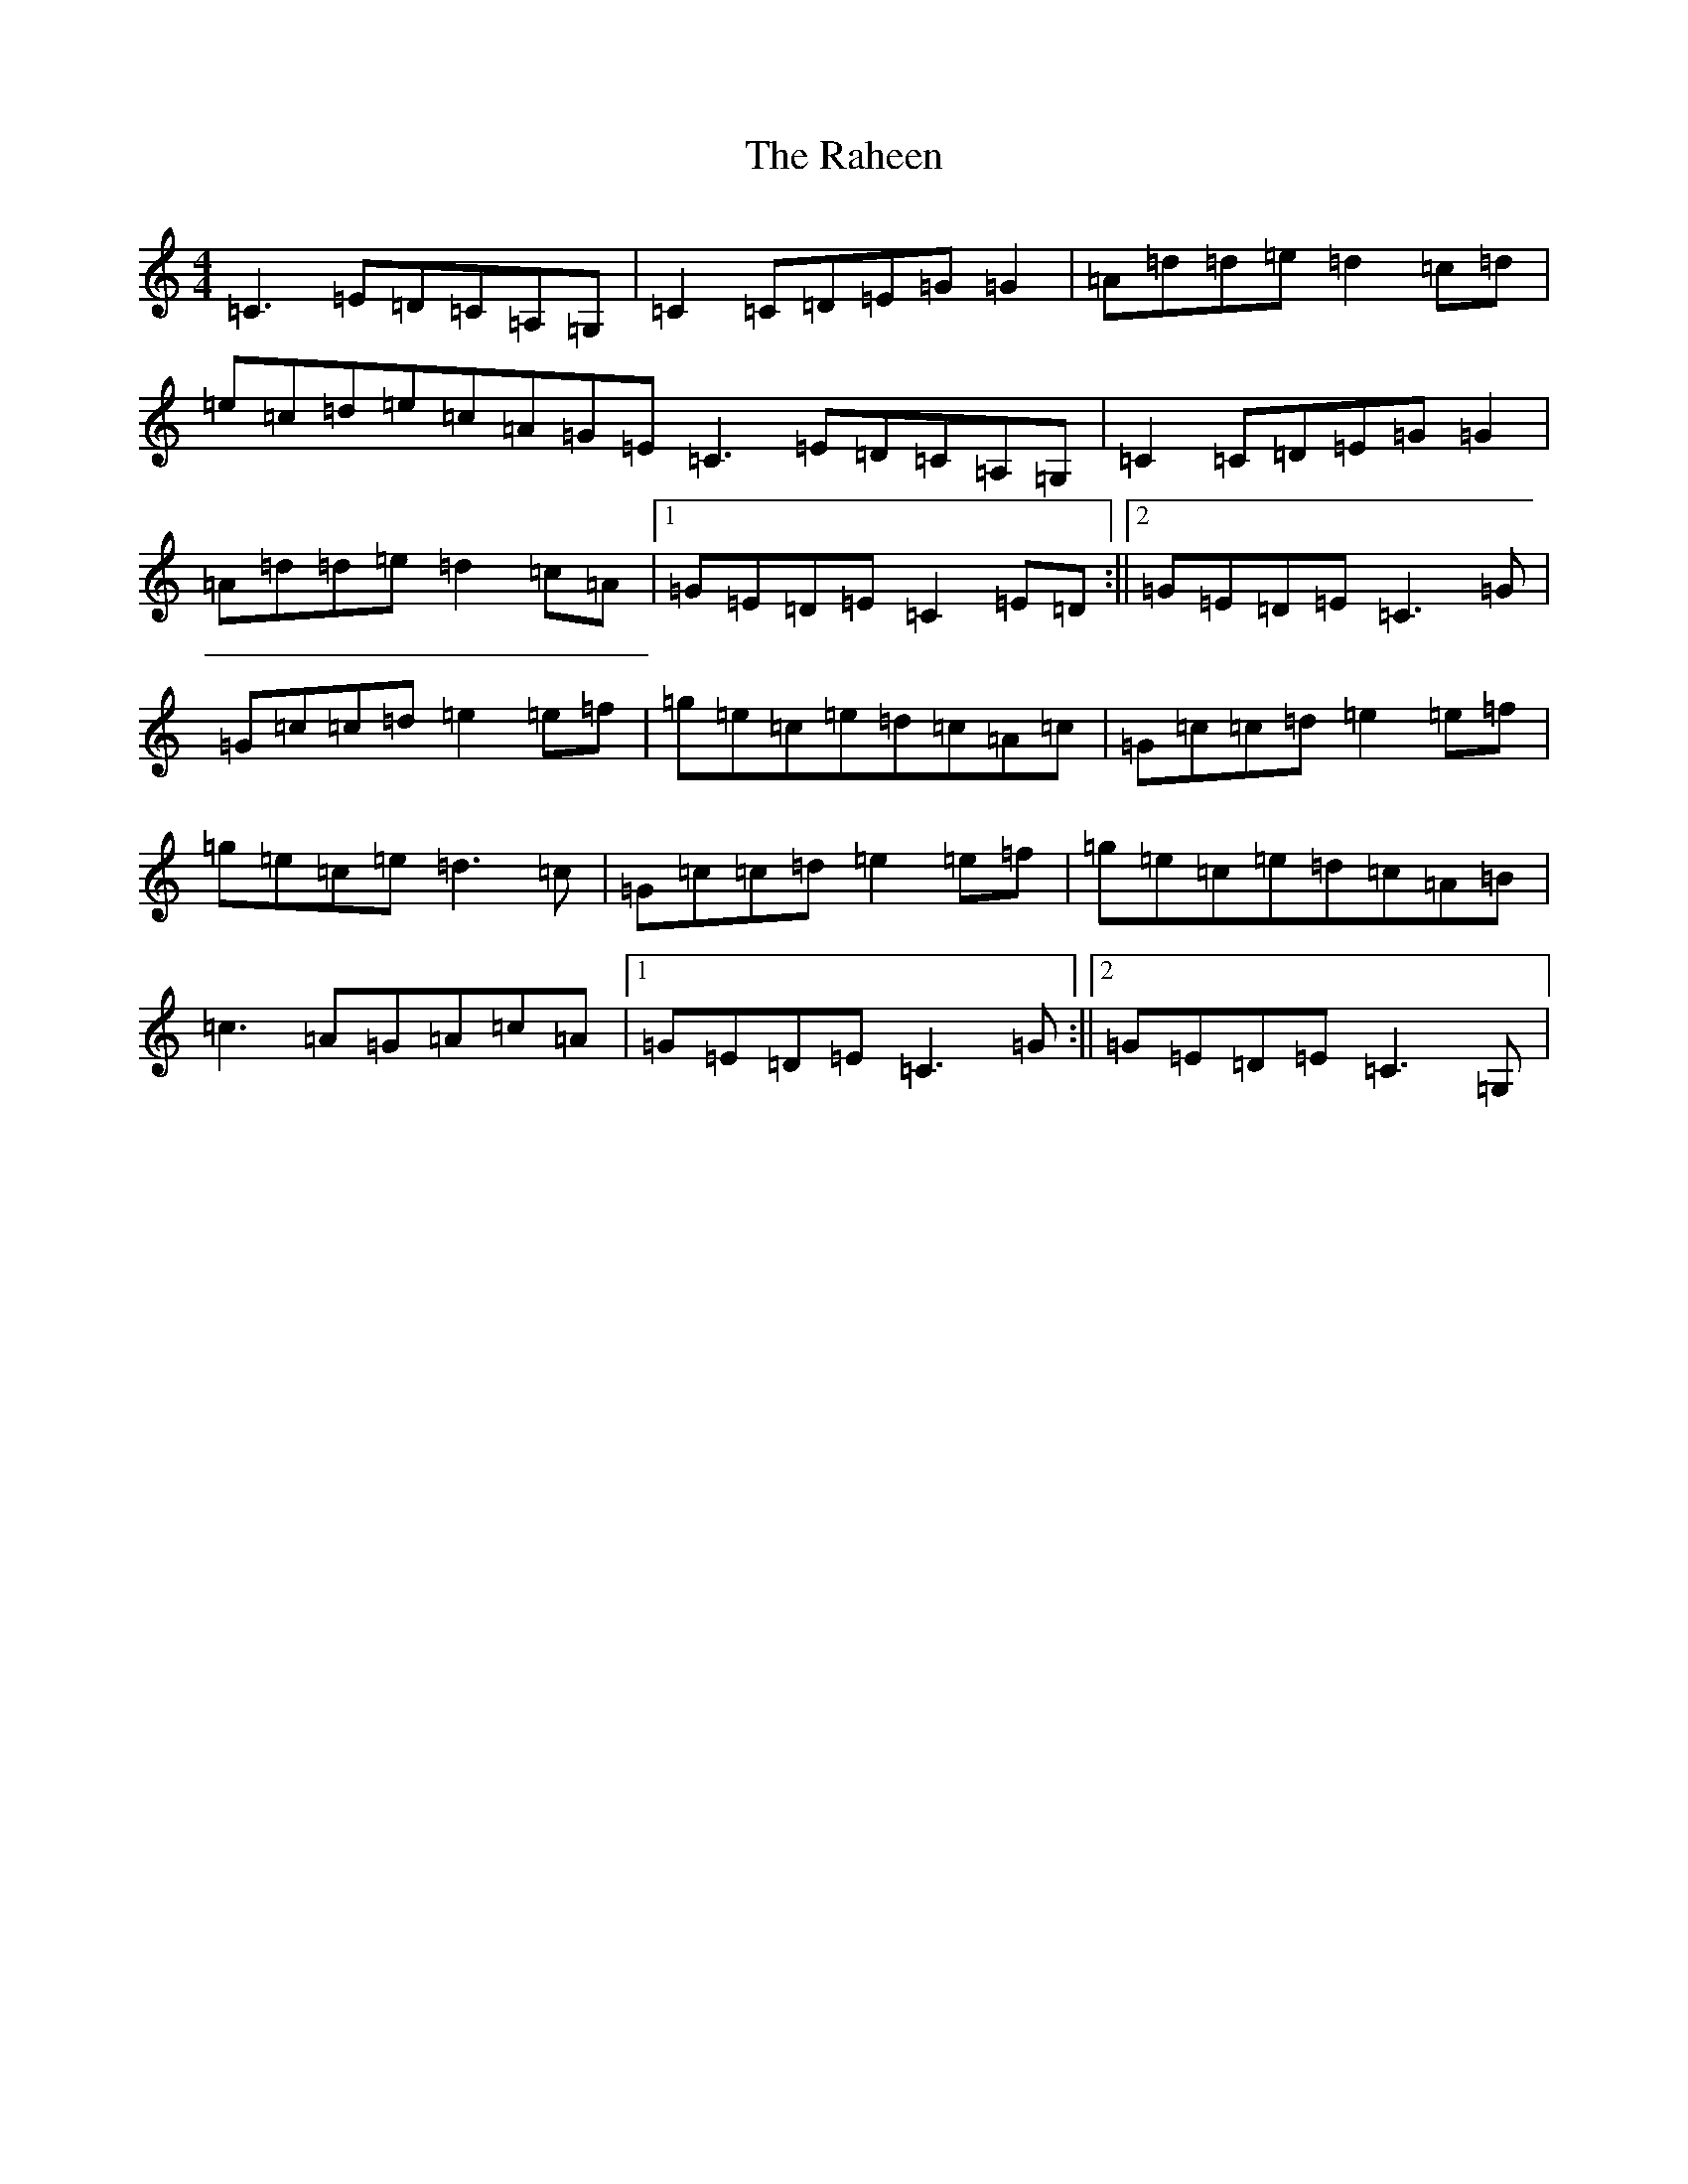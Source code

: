 X: 17660
T: Raheen, The
S: https://thesession.org/tunes/4384#setting17053
Z: D Major
R: reel
M: 4/4
L: 1/8
K: C Major
=C3=E=D=C=A,=G,|=C2=C=D=E=G=G2|=A=d=d=e=d2=c=d|=e=c=d=e=c=A=G=E=C3=E=D=C=A,=G,|=C2=C=D=E=G=G2|=A=d=d=e=d2=c=A|1=G=E=D=E=C2=E=D:||2=G=E=D=E=C3=G|=G=c=c=d=e2=e=f|=g=e=c=e=d=c=A=c|=G=c=c=d=e2=e=f|=g=e=c=e=d3=c|=G=c=c=d=e2=e=f|=g=e=c=e=d=c=A=B|=c3=A=G=A=c=A|1=G=E=D=E=C3=G:||2=G=E=D=E=C3=G,|
